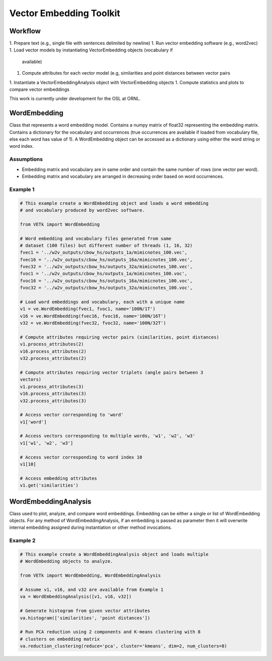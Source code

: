 Vector Embedding Toolkit
========================

Workflow
--------

1. Prepare text (e.g., single file with sentences delimited by newline)
1. Run vector embedding software (e.g., word2vec)
1. Load vector models by instantiating VectorEmbedding objects (vocabulary if
   available)
1. Compute attributes for each vector model (e.g, similarities and point
   distances between vector pairs
1. Instantiate a VectorEmbeddingAnalysis object with VectorEmbedding objects
1. Compute statistics and plots to compare vector embeddings

This work is currently under development for the OSL at ORNL.


WordEmbedding
-------------

Class that represents a word embedding model.
Contains a numpy matrix of float32 representing the embedding matrix.
Contains a dictionary for the vocabulary and occurrences (true occurrences are
available if loaded from vocabulary file, else each word has value of 1).
A WordEmbedding object can be accessed as a dictionary using either the
word string or word index.


Assumptions
^^^^^^^^^^^

* Embedding matrix and vocabulary are in same order and contain the same number
  of rows (one vector per word).
* Embedding matrix and vocabulary are arranged in decreasing order based on
  word occurrences.


Example 1
^^^^^^^^^

.. code-block:: text

    # This example create a WordEmbedding object and loads a word embedding
    # and vocabulary produced by word2vec software.

    from VETk import WordEmbedding

    # Word embedding and vocabulary files generated from same
    # dataset (100 files) but different number of threads (1, 16, 32)
    fvec1 = '../w2v_outputs/cbow_hs/outputs_1a/mimicnotes_100.vec',
    fvec16 = '../w2v_outputs/cbow_hs/outputs_16a/mimicnotes_100.vec',
    fvec32 = '../w2v_outputs/cbow_hs/outputs_32a/mimicnotes_100.vec',
    fvoc1 = '../w2v_outputs/cbow_hs/outputs_1a/mimicnotes_100.voc',
    fvoc16 = '../w2v_outputs/cbow_hs/outputs_16a/mimicnotes_100.voc',
    fvoc32 = '../w2v_outputs/cbow_hs/outputs_32a/mimicnotes_100.voc',

    # Load word embeddings and vocabulary, each with a unique name
    v1 = ve.WordEmbedding(fvec1, fvoc1, name='100N/1T')
    v16 = ve.WordEmbedding(fvec16, fvoc16, name='100N/16T')
    v32 = ve.WordEmbedding(fvec32, fvoc32, name='100N/32T')

    # Compute attributes requiring vector pairs (similarities, point distances)
    v1.process_attributes(2)
    v16.process_attributes(2)
    v32.process_attributes(2)

    # Compute attributes requiring vector triplets (angle pairs between 3
    vectors)
    v1.process_attributes(3)
    v16.process_attributes(3)
    v32.process_attributes(3)

    # Access vector corresponding to 'word'
    v1['word']

    # Access vectors corresponding to multiple words, 'w1', 'w2', 'w3'
    v1['w1', 'w2', 'w3']

    # Access vector corresponding to word index 10
    v1[10]

    # Access embedding attributes
    v1.get('similarities')


WordEmbeddingAnalysis
---------------------

Class used to plot, analyze, and compare word embeddings.
Embedding can be either a single or list of WordEmbedding objects.
For any method of WordEmbeddingAnalysis, if an embedding is passed as
parameter then it will overwrite internal embedding assigned during
instantiation or other method invocations.


Example 2
^^^^^^^^^

.. code-block:: text

    # This example create a WordEmbeddingAnalysis object and loads multiple
    # WordEmbedding objects to analyze.

    from VETk import WordEmbedding, WordEmbeddingAnalysis

    # Assume v1, v16, and v32 are available from Example 1
    va = WordEmbeddingAnalysis([v1, v16, v32])

    # Generate histogram from given vector attributes
    va.histogram(['similarities', 'point distances'])

    # Run PCA reduction using 2 components and K-means clustering with 8
    # clusters on embedding matrix
    va.reduction_clustering(reduce='pca', cluster='kmeans', dim=2, num_clusters=8)
